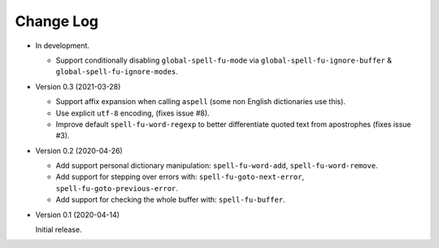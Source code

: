 
##########
Change Log
##########

- In development.

  - Support conditionally disabling ``global-spell-fu-mode`` via
    ``global-spell-fu-ignore-buffer`` & ``global-spell-fu-ignore-modes``.

- Version 0.3 (2021-03-28)

  - Support affix expansion when calling ``aspell`` (some non English dictionaries use this).
  - Use explicit ``utf-8`` encoding, (fixes issue #8).
  - Improve default ``spell-fu-word-regexp`` to better differentiate quoted text from apostrophes (fixes issue #3).

- Version 0.2 (2020-04-26)

  - Add support personal dictionary manipulation: ``spell-fu-word-add``, ``spell-fu-word-remove``.
  - Add support for stepping over errors with: ``spell-fu-goto-next-error``, ``spell-fu-goto-previous-error``.
  - Add support for checking the whole buffer with: ``spell-fu-buffer``.

- Version 0.1 (2020-04-14)

  Initial release.
